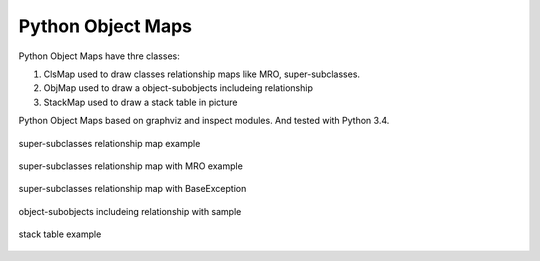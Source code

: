 Python Object Maps
====================

Python Object Maps have thre classes: 

1. ClsMap used to draw classes relationship maps like MRO, super-subclasses.
2. ObjMap used to draw a object-subobjects includeing relationship
3. StackMap used to draw a stack table in picture

Python Object Maps based on graphviz and inspect modules. 
And tested with Python 3.4.

.. figure:: sample/map.png
  :scale: 100%
  :align: center
  :alt: map

  super-subclasses relationship map example
  
.. figure:: sample/map_withmro.png
  :scale: 100%
  :align: center
  :alt: map_withmro

  super-subclasses relationship map with MRO example

.. figure:: sample/BaseException.png
  :scale: 100%
  :align: center
  :alt: BaseException

  super-subclasses relationship map with BaseException

.. figure:: sample/sample_obj.png
  :scale: 100%
  :align: center
  :alt: BaseException

  object-subobjects includeing relationship with sample

.. figure:: sample/sample_stack.png
  :scale: 100%
  :align: center
  :alt: BaseException

  stack table example

